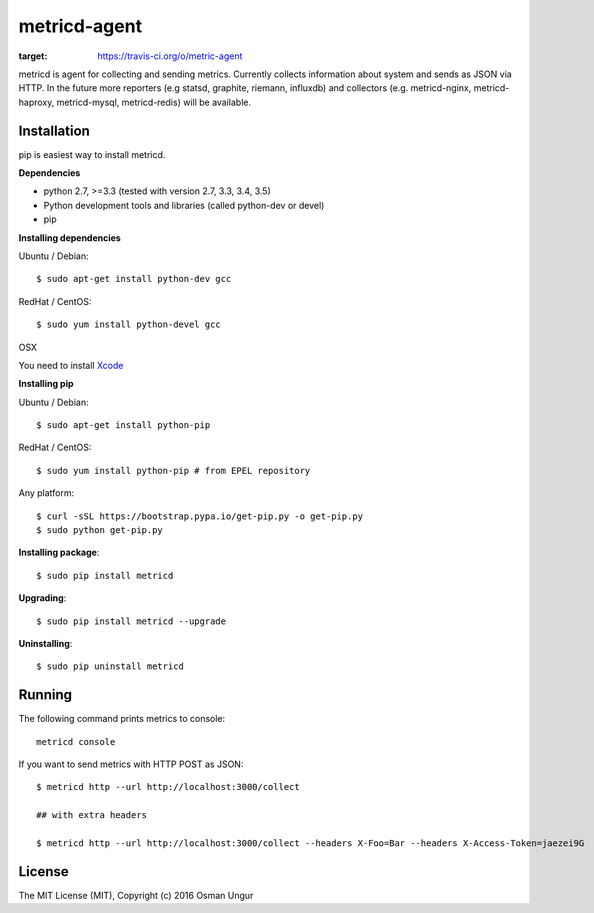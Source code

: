 =============
metricd-agent
=============

.. image:: https://travis-ci.org/o/metric-agent.svg?branch=master
:target: https://travis-ci.org/o/metric-agent

metricd is agent for collecting and sending metrics. Currently collects information about system and sends as JSON via HTTP. In the future more reporters (e.g statsd, graphite, riemann, influxdb) and collectors (e.g. metricd-nginx, metricd-haproxy, metricd-mysql, metricd-redis) will be available.

Installation
============

pip is easiest way to install metricd. 

**Dependencies**

* python 2.7, >=3.3 (tested with version 2.7, 3.3, 3.4, 3.5)
* Python development tools and libraries (called python-dev or devel)
* pip

**Installing dependencies**

Ubuntu / Debian::

    $ sudo apt-get install python-dev gcc
    
RedHat / CentOS::

    $ sudo yum install python-devel gcc

OSX

You need to install `Xcode <https://developer.apple.com/xcode/download/>`__

**Installing pip**

Ubuntu / Debian::

    $ sudo apt-get install python-pip

RedHat / CentOS::

    $ sudo yum install python-pip # from EPEL repository


Any platform::

    $ curl -sSL https://bootstrap.pypa.io/get-pip.py -o get-pip.py
    $ sudo python get-pip.py

**Installing package**::

    $ sudo pip install metricd

**Upgrading**::

    $ sudo pip install metricd --upgrade

**Uninstalling**::

    $ sudo pip uninstall metricd

Running
=======

The following command prints metrics to console::

    metricd console
    
If you want to send metrics with HTTP POST as JSON::

    $ metricd http --url http://localhost:3000/collect
    
    ## with extra headers
    
    $ metricd http --url http://localhost:3000/collect --headers X-Foo=Bar --headers X-Access-Token=jaezei9G

License
=======

The MIT License (MIT), Copyright (c) 2016 Osman Ungur
